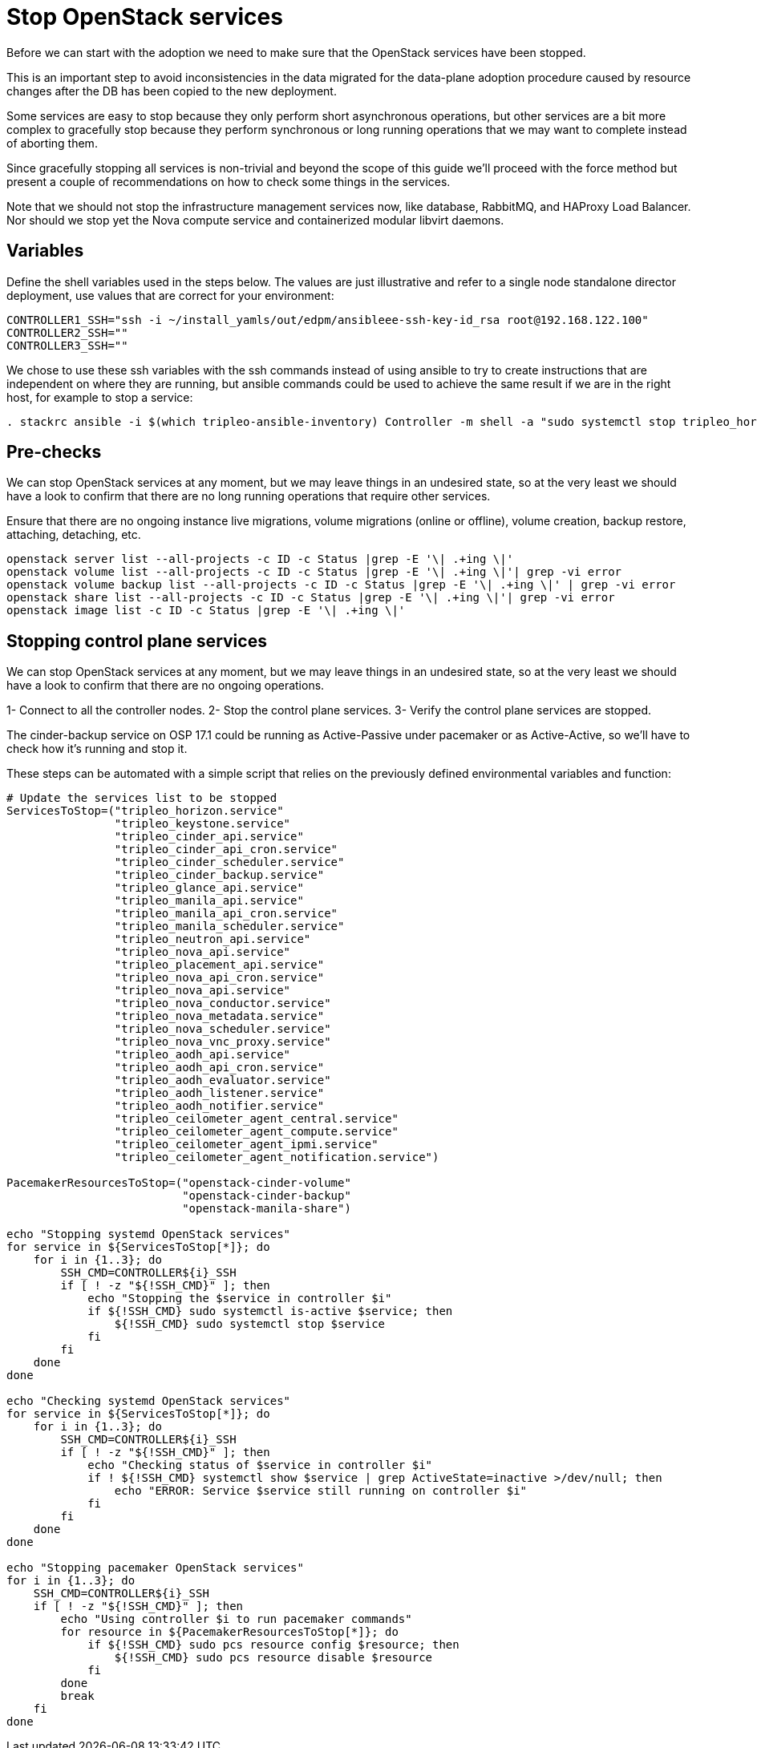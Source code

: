 = Stop OpenStack services

Before we can start with the adoption we need to make sure that the OpenStack
services have been stopped.

This is an important step to avoid inconsistencies in the data migrated for the
data-plane adoption procedure caused by resource changes after the DB has been
copied to the new deployment.

Some services are easy to stop because they only perform short asynchronous
operations, but other services are a bit more complex to gracefully stop
because they perform synchronous or long running operations that we may want to
complete instead of aborting them.

Since gracefully stopping all services is non-trivial and beyond the scope of
this guide we'll proceed with the force method but present a couple of
recommendations on how to check some things in the services.

Note that we should not stop the infrastructure management services now, like
database, RabbitMQ, and HAProxy Load Balancer. Nor should we stop yet the
Nova compute service and containerized modular libvirt daemons.

== Variables

Define the shell variables used in the steps below. The values are
just illustrative and refer to a single node standalone director deployment,
use values that are correct for your environment:

[,bash]
----
CONTROLLER1_SSH="ssh -i ~/install_yamls/out/edpm/ansibleee-ssh-key-id_rsa root@192.168.122.100"
CONTROLLER2_SSH=""
CONTROLLER3_SSH=""
----

We chose to use these ssh variables with the ssh commands instead of using
ansible to try to create instructions that are independent on where they are
running, but ansible commands could be used to achieve the same result if we
are in the right host, for example to stop a service:

[,bash]
----
. stackrc ansible -i $(which tripleo-ansible-inventory) Controller -m shell -a "sudo systemctl stop tripleo_horizon.service" -b
----

== Pre-checks

We can stop OpenStack services at any moment, but we may leave things in an
undesired state, so at the very least we should have a look to confirm that
there are no long running operations that require other services.

Ensure that there are no ongoing instance live migrations, volume migrations
(online or offline), volume creation, backup restore, attaching, detaching,
etc.

[,bash]
----
openstack server list --all-projects -c ID -c Status |grep -E '\| .+ing \|'
openstack volume list --all-projects -c ID -c Status |grep -E '\| .+ing \|'| grep -vi error
openstack volume backup list --all-projects -c ID -c Status |grep -E '\| .+ing \|' | grep -vi error
openstack share list --all-projects -c ID -c Status |grep -E '\| .+ing \|'| grep -vi error
openstack image list -c ID -c Status |grep -E '\| .+ing \|'
----

== Stopping control plane services

We can stop OpenStack services at any moment, but we may leave things in an
undesired state, so at the very least we should have a look to confirm that
there are no ongoing  operations.

1- Connect to all the controller nodes.
2- Stop the control plane services.
3- Verify the control plane services are stopped.

The cinder-backup service on OSP 17.1 could be running as Active-Passive under
pacemaker or as Active-Active, so we'll have to check how it's running and
stop it.

These steps can be automated with a simple script that relies on the previously
defined environmental variables and function:

[,bash]
----

# Update the services list to be stopped
ServicesToStop=("tripleo_horizon.service"
                "tripleo_keystone.service"
                "tripleo_cinder_api.service"
                "tripleo_cinder_api_cron.service"
                "tripleo_cinder_scheduler.service"
                "tripleo_cinder_backup.service"
                "tripleo_glance_api.service"
                "tripleo_manila_api.service"
                "tripleo_manila_api_cron.service"
                "tripleo_manila_scheduler.service"
                "tripleo_neutron_api.service"
                "tripleo_nova_api.service"
                "tripleo_placement_api.service"
                "tripleo_nova_api_cron.service"
                "tripleo_nova_api.service"
                "tripleo_nova_conductor.service"
                "tripleo_nova_metadata.service"
                "tripleo_nova_scheduler.service"
                "tripleo_nova_vnc_proxy.service"
                "tripleo_aodh_api.service"
                "tripleo_aodh_api_cron.service"
                "tripleo_aodh_evaluator.service"
                "tripleo_aodh_listener.service"
                "tripleo_aodh_notifier.service"
                "tripleo_ceilometer_agent_central.service"
                "tripleo_ceilometer_agent_compute.service"
                "tripleo_ceilometer_agent_ipmi.service"
                "tripleo_ceilometer_agent_notification.service")

PacemakerResourcesToStop=("openstack-cinder-volume"
                          "openstack-cinder-backup"
                          "openstack-manila-share")

echo "Stopping systemd OpenStack services"
for service in ${ServicesToStop[*]}; do
    for i in {1..3}; do
        SSH_CMD=CONTROLLER${i}_SSH
        if [ ! -z "${!SSH_CMD}" ]; then
            echo "Stopping the $service in controller $i"
            if ${!SSH_CMD} sudo systemctl is-active $service; then
                ${!SSH_CMD} sudo systemctl stop $service
            fi
        fi
    done
done

echo "Checking systemd OpenStack services"
for service in ${ServicesToStop[*]}; do
    for i in {1..3}; do
        SSH_CMD=CONTROLLER${i}_SSH
        if [ ! -z "${!SSH_CMD}" ]; then
            echo "Checking status of $service in controller $i"
            if ! ${!SSH_CMD} systemctl show $service | grep ActiveState=inactive >/dev/null; then
                echo "ERROR: Service $service still running on controller $i"
            fi
        fi
    done
done

echo "Stopping pacemaker OpenStack services"
for i in {1..3}; do
    SSH_CMD=CONTROLLER${i}_SSH
    if [ ! -z "${!SSH_CMD}" ]; then
        echo "Using controller $i to run pacemaker commands"
        for resource in ${PacemakerResourcesToStop[*]}; do
            if ${!SSH_CMD} sudo pcs resource config $resource; then
                ${!SSH_CMD} sudo pcs resource disable $resource
            fi
        done
        break
    fi
done
----
